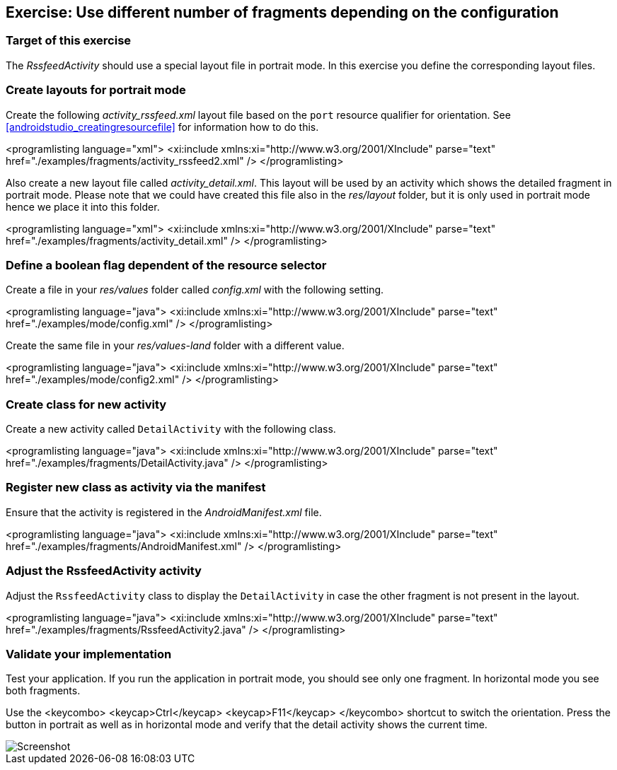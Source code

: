 == Exercise: Use different number of fragments depending on the configuration

=== Target of this exercise

The _RssfeedActivity_ should use a special layout file in portrait mode.
In this exercise you define the corresponding layout files.

=== Create layouts for portrait mode
		
Create the following _activity_rssfeed.xml_ layout file based on the `port` resource qualifier for orientation.
See <<androidstudio_creatingresourcefile>> for information how to do this.
		
<programlisting language="xml">
	<xi:include xmlns:xi="http://www.w3.org/2001/XInclude" parse="text" href="./examples/fragments/activity_rssfeed2.xml" />
</programlisting>
		
		
Also create a new layout file called _activity_detail.xml_. 
This
layout will be used by an activity which shows the detailed fragment in portrait mode.
Please note that we could
have
created this file also in the
_res/layout_
folder, but it is only used
in portrait mode hence we place it into
this folder.
		
		
<programlisting language="xml">
	<xi:include xmlns:xi="http://www.w3.org/2001/XInclude" parse="text" href="./examples/fragments/activity_detail.xml" />
</programlisting>
		
=== Define a boolean flag dependent of the resource selector

Create a file in your _res/values_ folder called _config.xml_ with the following setting.
		
<programlisting language="java">
	<xi:include xmlns:xi="http://www.w3.org/2001/XInclude" parse="text" href="./examples/mode/config.xml" />
</programlisting>
		
		
Create the same file in your _res/values-land_ folder with a different value.
		
<programlisting language="java">
	<xi:include xmlns:xi="http://www.w3.org/2001/XInclude" parse="text" href="./examples/mode/config2.xml" />
</programlisting>

=== Create class for new activity
		
Create a new activity called `DetailActivity` with the following class.
		
		
<programlisting language="java">
	<xi:include xmlns:xi="http://www.w3.org/2001/XInclude" parse="text" href="./examples/fragments/DetailActivity.java" />
</programlisting>
		
=== Register new class as activity via the manifest
		
Ensure that the activity is registered in the _AndroidManifest.xml_ file.
		
<programlisting language="java">
	<xi:include xmlns:xi="http://www.w3.org/2001/XInclude" parse="text" href="./examples/fragments/AndroidManifest.xml" />
</programlisting>
		
=== Adjust the RssfeedActivity activity
		
Adjust the `RssfeedActivity` class to display the `DetailActivity` in case the other fragment is not present in the layout.
		
<programlisting language="java">
	<xi:include xmlns:xi="http://www.w3.org/2001/XInclude" parse="text" href="./examples/fragments/RssfeedActivity2.java" />
</programlisting>
		

=== Validate your implementation
		
Test your application. 
If you run the application in portrait mode, you should see only one fragment. 
In horizontal mode you see both fragments.
		
Use the 
<keycombo>
	<keycap>Ctrl</keycap>
	<keycap>F11</keycap>
</keycombo>
shortcut to switch the orientation. 
Press the button in portrait as well as in horizontal mode and verify that the detail activity shows the current time.

image::androidfragmenttutorial10.png[Screenshot]
		

